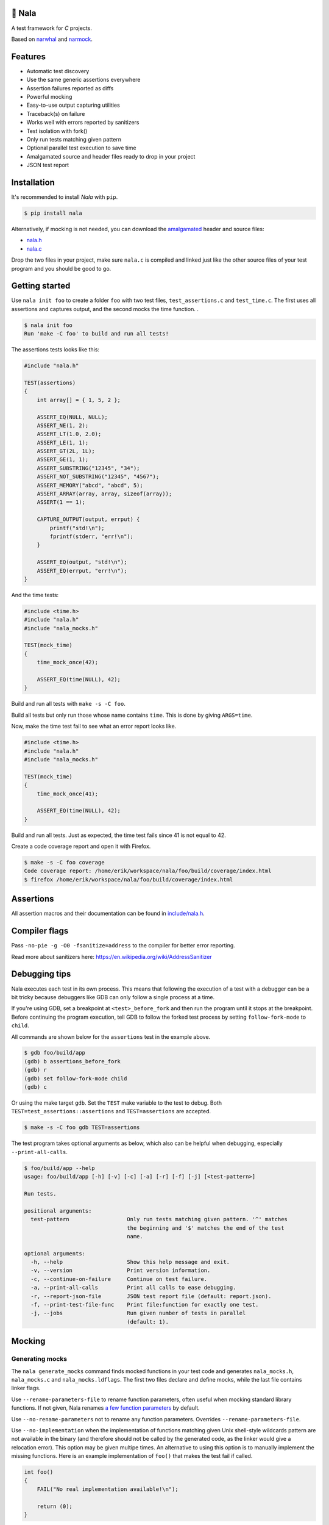 |buildstatus|_
|coverage|_
|codecov|_

🦁 Nala
=======

A test framework for `C` projects.

Based on `narwhal`_ and `narmock`_.

Features
========

- Automatic test discovery
- Use the same generic assertions everywhere
- Assertion failures reported as diffs
- Powerful mocking
- Easy-to-use output capturing utilities
- Traceback(s) on failure
- Works well with errors reported by sanitizers
- Test isolation with fork()
- Only run tests matching given pattern
- Optional parallel test execution to save time
- Amalgamated source and header files ready to drop in your project
- JSON test report

Installation
============

It's recommended to install `Nala` with ``pip``.

.. code-block:: bash

   $ pip install nala

Alternatively, if mocking is not needed, you can download the
`amalgamated`_ header and source files:

- `nala.h`_
- `nala.c`_

Drop the two files in your project, make sure ``nala.c`` is compiled
and linked just like the other source files of your test program and
you should be good to go.

Getting started
===============

Use ``nala init foo`` to create a folder ``foo`` with two test files,
``test_assertions.c`` and ``test_time.c``. The first uses all
assertions and captures output, and the second mocks the time
function.  .

.. code-block:: bash

   $ nala init foo
   Run 'make -C foo' to build and run all tests!

The assertions tests looks like this:

.. code-block:: c

   #include "nala.h"

   TEST(assertions)
   {
       int array[] = { 1, 5, 2 };

       ASSERT_EQ(NULL, NULL);
       ASSERT_NE(1, 2);
       ASSERT_LT(1.0, 2.0);
       ASSERT_LE(1, 1);
       ASSERT_GT(2L, 1L);
       ASSERT_GE(1, 1);
       ASSERT_SUBSTRING("12345", "34");
       ASSERT_NOT_SUBSTRING("12345", "4567");
       ASSERT_MEMORY("abcd", "abcd", 5);
       ASSERT_ARRAY(array, array, sizeof(array));
       ASSERT(1 == 1);

       CAPTURE_OUTPUT(output, errput) {
           printf("std!\n");
           fprintf(stderr, "err!\n");
       }

       ASSERT_EQ(output, "std!\n");
       ASSERT_EQ(errput, "err!\n");
   }

And the time tests:

.. code-block:: c

   #include <time.h>
   #include "nala.h"
   #include "nala_mocks.h"

   TEST(mock_time)
   {
       time_mock_once(42);

       ASSERT_EQ(time(NULL), 42);
   }

Build and run all tests with ``make -s -C foo``.

.. image:: https://github.com/eerimoq/nala/raw/master/docs/build-and-run.png

Build all tests but only run those whose name contains ``time``. This
is done by giving ``ARGS=time``.

.. image:: https://github.com/eerimoq/nala/raw/master/docs/build-and-run-one-test.png

Now, make the time test fail to see what an error report looks like.

.. code-block:: c

   #include <time.h>
   #include "nala.h"
   #include "nala_mocks.h"

   TEST(mock_time)
   {
       time_mock_once(41);

       ASSERT_EQ(time(NULL), 42);
   }

Build and run all tests. Just as expected, the time test fails since
41 is not equal to 42.

.. image:: https://github.com/eerimoq/nala/raw/master/docs/build-and-run-assert-eq-fail.png

Create a code coverage report and open it with Firefox.

.. code-block::

   $ make -s -C foo coverage
   Code coverage report: /home/erik/workspace/nala/foo/build/coverage/index.html
   $ firefox /home/erik/workspace/nala/foo/build/coverage/index.html

Assertions
==========

All assertion macros and their documentation can be found in
`include/nala.h`_.

Compiler flags
==============

Pass ``-no-pie -g -O0 -fsanitize=address`` to the compiler for better
error reporting.

Read more about sanitizers here: https://en.wikipedia.org/wiki/AddressSanitizer

Debugging tips
==============

Nala executes each test in its own process. This means that
following the execution of a test with a debugger can be a bit tricky
because debuggers like GDB can only follow a single process at a time.

If you're using GDB, set a breakpoint at ``<test>_before_fork`` and
then run the program until it stops at the breakpoint. Before
continuing the program execution, tell GDB to follow the forked test
process by setting ``follow-fork-mode`` to ``child``.

All commands are shown below for the ``assertions`` test in the
example above.

.. code-block::

   $ gdb foo/build/app
   (gdb) b assertions_before_fork
   (gdb) r
   (gdb) set follow-fork-mode child
   (gdb) c

Or using the make target ``gdb``. Set the ``TEST`` make variable to
the test to debug. Both ``TEST=test_assertions::assertions`` and
``TEST=assertions`` are accepted.

.. code-block::

   $ make -s -C foo gdb TEST=assertions

The test program takes optional arguments as below, which also can be
helpful when debugging, especially ``--print-all-calls``.

.. code-block::

   $ foo/build/app --help
   usage: foo/build/app [-h] [-v] [-c] [-a] [-r] [-f] [-j] [<test-pattern>]

   Run tests.

   positional arguments:
     test-pattern                  Only run tests matching given pattern. '^' matches
                                   the beginning and '$' matches the end of the test
                                   name.

   optional arguments:
     -h, --help                    Show this help message and exit.
     -v, --version                 Print version information.
     -c, --continue-on-failure     Continue on test failure.
     -a, --print-all-calls         Print all calls to ease debugging.
     -r, --report-json-file        JSON test report file (default: report.json).
     -f, --print-test-file-func    Print file:function for exactly one test.
     -j, --jobs                    Run given number of tests in parallel
                                   (default: 1).

Mocking
=======

Generating mocks
----------------

The ``nala generate_mocks`` command finds mocked functions in your
test code and generates ``nala_mocks.h``, ``nala_mocks.c`` and
``nala_mocks.ldflags``. The first two files declare and define mocks,
while the last file contains linker flags.

Use ``--rename-parameters-file`` to rename function parameters, often
useful when mocking standard library functions. If not given, Nala
renames `a few function parameters`_ by default.

Use ``--no-rename-parameters`` not to rename any function
parameters. Overrides ``--rename-parameters-file``.

Use ``--no-implementation`` when the implementation of functions
matching given Unix shell-style wildcards pattern are not available in
the binary (and therefore should not be called by the generated code,
as the linker would give a relocation error). This option may be given
multipe times. An alternative to using this option is to manually
implement the missing functions. Here is an example implementation of
``foo()`` that makes the test fail if called.

.. code-block:: c

   int foo()
   {
       FAIL("No real implementation available!\n");

       return (0);
   }

Use ``--no-real-variadic-functions`` not to add any real variadic
functions. Nala adds `a few variadic functions`_ by default, given
that they are mocked.

Here is an example of how to generate mocks:

.. code-block:: bash

   $ cat *.c | gcc -DNALA_GENERATE_MOCKS -x c -E - | nala generate_mocks

``cat *.c`` should only concatenate test source files, not any other
source files in your project.

Nala requires test source code to be expanded by the preprocessor. You
can directly pipe the output of ``gcc -DNALA_GENERATE_MOCKS -x c -E
-`` to the command-line utility.

Mocking object-internal function calls
--------------------------------------

The GNU linker ``ld`` wrap feature (``--wrap=<symbol>``) does not wrap
object-internal function calls. As Nala implements mocking by wrapping
functions, object-internal function calls can't be mocked just using
the linker. To mock these, after compilation, run ``nala
wrap_internal_symbols ...`` for each object file, and then pass them
to the linker.

Also, local (``static``) functions can't be mocked, only global
functions can!

.. code-block:: Makefile

   %.o: %.c
           $(CC) -o $@ $<
           nala wrap_internal_symbols nala_mocks.ldflags $@

Mock API
--------

A function mock will call the real implementation by default. Use the
functions below to control mock behaviour.

Variadic functions will *not* call the real implementation by default
because an ellipsis (``...``) can't be passed to the real function, a
`va_list` is required, which may not be available. Give
``--implementation`` to ``nala generate_mocks`` to generate calls to
the real function (taking ``va_list``).

For all functions
^^^^^^^^^^^^^^^^^

Same behaviour for every call.

.. code-block::

   void <func>_mock(<params>, <res>)     - check parameters and return
   void <func>_mock_ignore_in(<res>)     - ignore parameters and return
   void <func>_mock_none()               - no calls allowed
   void <func>_mock_implementation(*)    - replace implementation
   void <func>_mock_real()               - call real implementation

Per call control.

.. code-block::

   int <func>_mock_once(<params>, <res>) - check parameters and return once (per call)
   int <func>_mock_ignore_in_once(<res>) - ignore parameters and return once (per call)
   void <func>_mock_real_once()          - call real implementation once (per call)

Change behaviour of currect mock. Works for both per call and every
call functions above.

.. code-block::

   void <func>_mock_set_errno(int)       - errno on return
   void <func>_mock_set_callback(*)      - additional checks and/or actions

Get per call input parameters.

.. code-block::

   *<func>_mock_get_params_in(int)       - get input parameters for given handle

For selected function parameters
^^^^^^^^^^^^^^^^^^^^^^^^^^^^^^^^

.. code-block::

   void <func>_mock_ignore_<param>_in()        - ignore on input
   void <func>_mock_set_<param>_in(*, size_t)  - check on input
   void <func>_mock_set_<param>_in_assert(*)   - custom assert function on input
   void <func>_mock_set_<param>_in_pointer(*)  - check pointer (the address) on input
   void <func>_mock_set_<param>_out(*, size_t) - value on return
   void <func>_mock_set_<param>_out_copy(*)    - custom output copy function

For variadic functions
^^^^^^^^^^^^^^^^^^^^^^

Variadic functions mocks are slightly different from the above. They
also have a format string and an ellipsis in some "every call" and
"per call" functions.

.. code-block::

   void <func>_mock(<params>, <res>, format, ...)
   void <func>_mock_once(<params>, <res>, format, ...)

   Not yet implemented:

   void <func>_mock_ignore_in(<params>, <res>, format)
   void <func>_mock_ignore_in_once(<params>, <res>, format)

The format string supports the following specifiers.

.. code-block::

   %d  - signed integer
   %u  - unsigned integer
   %ld - signed long integer
   %lu - unsigned long integer
   %p  - pointer address
   %s  - string

The variadic parameters are controlled by index instead of name.

.. code-block::

   void <func>_mock_ignore_va_arg_in_at(uint)          - ignore on input
   void <func>_mock_set_va_arg_in_at(uint, *, size_t)  - check on input
   void <func>_mock_set_va_arg_in_assert_at(uint, *)   - custom assert function on input
   void <func>_mock_set_va_arg_in_pointer_at(uint, *)  - check pointer (the address) on input
   void <func>_mock_set_va_arg_out_at(uint, *, size_t) - value on return
   void <func>_mock_set_va_arg_out_copy_at(uint, *)    - custom output copy function

Limitations
-----------

- Structs and unions passed by value are ignored.

- ``va_list`` parameters are ignored.

- ``malloc()`` and ``free()`` can't be mocked if forking and using
  gcov. They probably can if wrapping ``__gcov_fork()`` in an
  suspend/resume-block.

- ``static`` functions can't be mocked.

.. |buildstatus| image:: https://travis-ci.org/eerimoq/nala.svg?branch=master
.. _buildstatus: https://travis-ci.org/eerimoq/nala

.. |coverage| image:: https://coveralls.io/repos/github/eerimoq/nala/badge.svg?branch=master
.. _coverage: https://coveralls.io/github/eerimoq/nala

.. |codecov| image:: https://codecov.io/gh/eerimoq/nala/branch/master/graph/badge.svg
.. _codecov: https://codecov.io/gh/eerimoq/nala

.. _narwhal: https://github.com/vberlier/narwhal
.. _narmock: https://github.com/vberlier/narmock

.. _amalgamated: https://sqlite.org/amalgamation.html
.. _nala.h: https://raw.githubusercontent.com/eerimoq/nala/master/nala/dist/nala.h
.. _nala.c: https://raw.githubusercontent.com/eerimoq/nala/master/nala/dist/nala.c

.. _a few function parameters: https://github.com/eerimoq/nala/blob/master/nala/rename_parameters.txt

.. _a few variadic functions: https://github.com/eerimoq/nala/blob/master/nala/real_variadic_functions.c

.. _include/nala.h: https://github.com/eerimoq/nala/blob/master/include/nala.h
